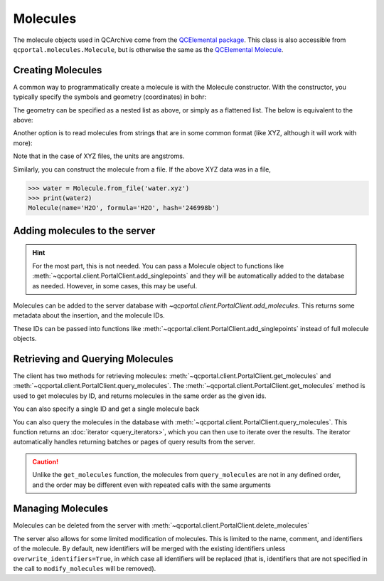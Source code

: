 Molecules
=====================================

The molecule objects used in QCArchive come from the
`QCElemental package <https://docs.qcarchive.molssi.org/projects/QCElemental>`_. This class is also accessible
from ``qcportal.molecules.Molecule``, but is otherwise the same as the
`QCElemental Molecule <https://docs.qcarchive.molssi.org/projects/QCElemental/en/stable/model_molecule.html>`_.

Creating Molecules
------------------

A common way to programmatically create a molecule is with the Molecule constructor. With the constructor,
you typically specify the symbols and geometry (coordinates) in bohr:

.. tab-set::

  .. tab-item:: PYTHON

    .. code-block:: py3

      >>> from qcportal.molecules import Molecule
      >>> water = Molecule(symbols=['H', 'H', 'O'], geometry=[[0.0, 2.0, 0.0], [2.0, 0.0, 0.0], [0.0, 0.0, 0.0]])
      >>> print(water)
      Molecule(name='H2O', formula='H2O', hash='3a04ba3')

The geometry can be specified as a nested list as above, or simply as a flattened list. The below is equivalent to the
above:

.. tab-set::

  .. tab-item:: PYTHON

    .. code-block:: py3

      >>> from qcportal.molecules import Molecule
      >>> water = Molecule(symbols=['H', 'H', 'O'], geometry=[0.0, 2.0, 0.0, 2.0, 0.0, 0.0, 0.0, 0.0, 0.0])
      >>> print(water)
      Molecule(name='H2O', formula='H2O', hash='3a04ba3')

Another option is to read molecules from strings that are in some common format (like XYZ, although it will work
with more):

.. tab-set::

  .. tab-item:: PYTHON

    .. code-block:: py3

      >>> mol_xyz = """
      ...   3
      ...
      ...   H   0.000000 1.000000 0.000000
      ...   H   1.000000 0.000000 0.000000
      ...   O   0.000000 0.000000 0.000000
      ... """
      >>> water = Molecule.from_data(mol_xyz)
      >>> print(water2)
      Molecule(name='H2O', formula='H2O', hash='246998b')

Note that in the case of XYZ files, the units are angstroms.

Similarly, you can construct the molecule from a file. If the above XYZ data was in a file,

.. code-block:: py3

  >>> water = Molecule.from_file('water.xyz')
  >>> print(water2)
  Molecule(name='H2O', formula='H2O', hash='246998b')



Adding molecules to the server
------------------------------

.. hint::

  For the most part, this is not needed. You can pass a Molecule object to functions like
  :meth:`~qcportal.client.PortalClient.add_singlepoints` and they will be automatically added
  to the database as needed. However, in some cases, this may be useful.

Molecules can be added to the server database with `~qcportal.client.PortalClient.add_molecules`. This returns
some metadata about the insertion, and the molecule IDs.

.. tab-set::

  .. tab-item:: PYTHON

    .. code-block:: py3

      >>> water = Molecule(symbols=['H', 'H', 'O'], geometry=[0.0, 2.0, 0.0, 2.0, 0.0, 0.0, 0.0, 0.0, 0.0])
      >>> water2 = Molecule(symbols=['H', 'H', 'O'], geometry=[0.0, 2.5, 0.0, 2.5, 0.0, 0.0, 0.0, 0.0, 0.0])
      >>> meta, ids = client.add_molecules([water, water2])
      >>> print(meta)
      InsertMetadata(error_description=None, errors=[], inserted_idx=[0, 1], existing_idx=[])

      >>> print(ids)
      [585, 586]

These IDs can be passed into functions like :meth:`~qcportal.client.PortalClient.add_singlepoints` instead of
full molecule objects.

Retrieving and Querying Molecules
---------------------------------

The client has two methods for retrieving molecules: :meth:`~qcportal.client.PortalClient.get_molecules` and
:meth:`~qcportal.client.PortalClient.query_molecules`. The :meth:`~qcportal.client.PortalClient.get_molecules`
method is used to get molecules by ID, and returns molecules in the same order as the given ids.

.. tab-set::

  .. tab-item:: PYTHON

    .. code-block:: py3

      >>> mols = client.get_molecules([5, 15, 10])
      >>> print(mols[0].id, mols[1].id, mols[2].id)
      5 15 10

You can also specify a single ID and get a single molecule back

.. tab-set::

  .. tab-item:: PYTHON

    .. code-block:: py3

      >>> mol = client.get_molecules(5)
      >>> print(mol.id)
      5


You can also query the molecules in the database with :meth:`~qcportal.client.PortalClient.query_molecules`.
This function returns an :doc:`iterator <query_iterators>`, which you can then use to
iterate over the results. The iterator automatically handles returning batches or pages of query results from the
server.

.. tab-set::

  .. tab-item:: PYTHON

    .. code-block:: py3

      >>> query_it = client.query_molecules(molecular_formula='N2')
      >>> for mol in query_it:
      ...    print(mol.id, mol.identifiers.molecular_formula)
      371 N2
      372 N2


.. caution::

   Unlike the ``get_molecules`` function, the molecules from ``query_molecules`` are not in any defined order,
   and the order may be different even with repeated calls with the same arguments



Managing Molecules
------------------

Molecules can be deleted from the server with :meth:`~qcportal.client.PortalClient.delete_molecules`

.. tab-set::

  .. tab-item:: PYTHON

    .. code-block:: py3

      >>> meta = client.delete_molecules([585])
      >>> print(meta)
      DeleteMetadata(error_description=None, errors=[], deleted_idx=[0], n_children_deleted=0)


The server also allows for some limited modification of molecules. This is limited to the name, comment, and
identifiers of the molecule. By default, new identifiers will be merged with the existing identifiers
unless ``overwrite_identifiers=True``, in which case all identifiers will be replaced (that is, identifiers
that are not specified in the call to ``modify_molecules`` will be removed).

.. tab-set::

  .. tab-item:: PYTHON

    .. code-block:: py3

      >>> n2 = Molecule(symbols=['N', 'N'], geometry=[0.0, 0.0, 0.0, 0.0, 0.0, 2.0],
      ...               name='nitrogen', comment='initial geometry of nitrogen', identifiers={'smiles': 'N#N'})
      >>> _, ids = client.add_molecules([n2])
      >>> print(ids)
      [601]

      >>> meta = client.modify_molecule(601, name='dinitrogen', comment='dinitrogen molecule',
      ...                               identifiers={'pubchem_cid': '947'})
      >>> print(meta)
      UpdateMetadata(error_description=None, errors=[], updated_idx=[0], n_children_updated=0)

      >>> mol = client.get_molecules(601)
      >>> print(mol.name)
      dinitrogen

      >>> print(mol.comment)
      dinitrogen molecule

      >>> print(mol.identifiers.smiles)
      N#N

      >>> print(mol.identifiers.pubchem_cid)
      947
